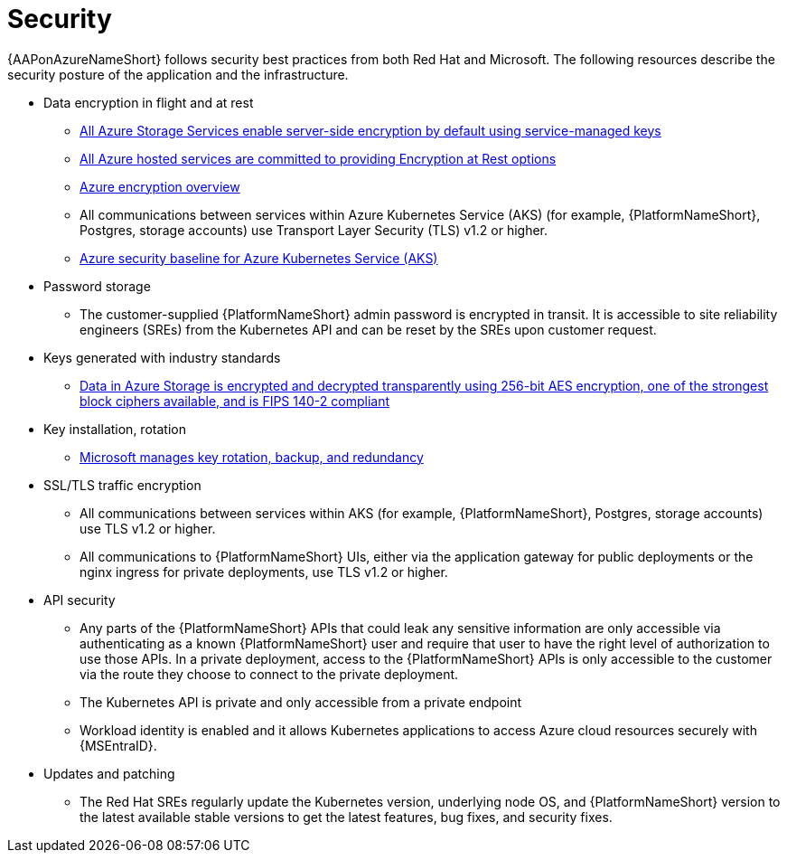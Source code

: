 :_mod-docs-content-type: CONCEPT

[id="con-aap-security_{context}"]

= Security

{AAPonAzureNameShort} follows security best practices from both Red Hat and Microsoft.
The following resources describe the security posture of the application and the infrastructure.

* Data encryption in flight and at rest
** link:https://learn.microsoft.com/en-us/azure/security/fundamentals/encryption-atrest#azure-storage[All Azure Storage Services enable server-side encryption by default using service-managed keys]
** link:https://learn.microsoft.com/en-us/azure/security/fundamentals/encryption-atrest#conclusion[All Azure hosted services are committed to providing Encryption at Rest options]
** link:https://learn.microsoft.com/en-us/azure/security/fundamentals/encryption-overview[Azure encryption overview]
** All communications between services within Azure Kubernetes Service (AKS) (for example, {PlatformNameShort}, Postgres, storage accounts) use Transport Layer Security (TLS) v1.2 or higher.
** link:https://learn.microsoft.com/en-us/security/benchmark/azure/baselines/azure-kubernetes-service-aks-security-baseline[Azure security baseline for Azure Kubernetes Service (AKS)]
* Password storage
** The customer-supplied {PlatformNameShort} admin password is encrypted in transit.
It is accessible to site reliability engineers (SREs) from the Kubernetes API and can be reset by the SREs upon customer request.
* Keys generated with industry standards
** link:https://learn.microsoft.com/en-us/azure/security/fundamentals/encryption-overview#azure-storage-service-encryption[Data in Azure Storage is encrypted and decrypted transparently using 256-bit AES encryption, one of the strongest block ciphers available, and is FIPS 140-2 compliant]
* Key installation, rotation
** link:https://learn.microsoft.com/en-us/azure/security/fundamentals/encryption-models#key-access[Microsoft manages key rotation, backup, and redundancy]
* SSL/TLS traffic encryption
** All communications between services within AKS (for example, {PlatformNameShort}, Postgres, storage accounts) use TLS v1.2 or higher.
** All communications to {PlatformNameShort} UIs, either via the application gateway for public deployments or the nginx ingress for private deployments, use TLS v1.2 or higher.
* API security
** Any parts of the {PlatformNameShort} APIs that could leak any sensitive information are only accessible via authenticating as a known {PlatformNameShort} user and require that user to have the right level of authorization to use those APIs.
In a private deployment, access to the {PlatformNameShort} APIs is only accessible to the customer via the route they choose to connect to the private deployment.
** The Kubernetes API is private and only accessible from a private endpoint
** Workload identity is enabled and it allows Kubernetes applications to access Azure cloud resources securely with {MSEntraID}.
* Updates and patching
** The Red Hat SREs regularly update the Kubernetes version, underlying node OS, and {PlatformNameShort} version to the latest available stable versions to get the latest features, bug fixes, and security fixes.
